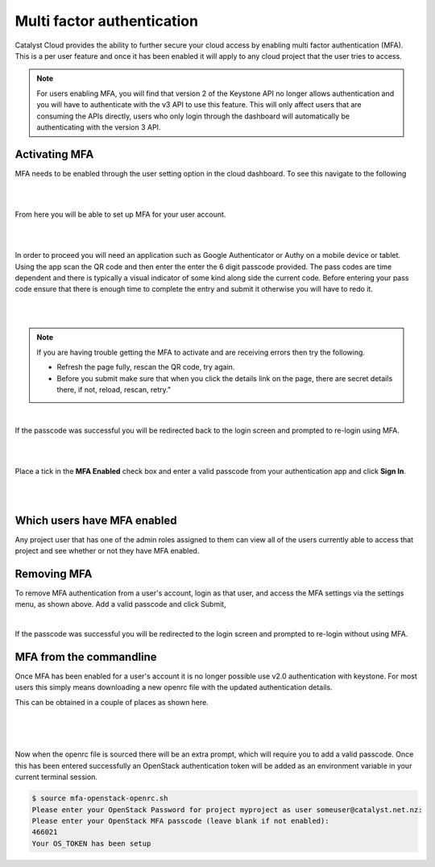 .. _multi_factor_authentication:

###########################
Multi factor authentication
###########################

Catalyst Cloud provides the ability to further secure your cloud access by
enabling multi factor authentication (MFA). This is a per user feature and once
it has been enabled it will apply to any cloud project that the user tries to
access.

.. note::

    For users enabling MFA, you will find that version 2 of the Keystone API no longer allows
    authentication and you will have to authenticate with the v3 API to use this feature.
    This will only affect users that are consuming the APIs directly, users who only
    login through the dashboard will automatically be authenticating with the version 3 API.

**************
Activating MFA
**************

MFA needs to be enabled through the user setting option in the cloud dashboard.
To see this navigate to the following

|

.. image:: _static/settings.png

|

From here you will be able to set up MFA for your user account.

|

.. image:: _static/mfa_settings.png

|

In order to proceed you will need an application such as Google Authenticator
or Authy on a mobile device or tablet. Using the app scan the QR code and then
enter the enter the 6 digit passcode provided. The pass codes are time
dependent and there is typically a visual indicator of some kind along side the
current code. Before entering your pass code ensure that there is enough time
to complete the entry and submit it otherwise you will have to redo it.

|

.. image:: _static/mfa_activate.png

|

.. note::

    If you are having trouble getting the MFA to activate and are receiving errors then try the
    following.

    - Refresh the page fully, rescan the QR code, try again.
    - Before you submit make sure that when you click the details link on the page, there are
      secret details there, if not, reload, rescan, retry."

|

If the passcode was successful you will be redirected back to the login screen
and prompted to re-login using MFA.

|

.. image:: _static/mfa_login_activated_msg.png

|

Place a tick in the **MFA Enabled** check box and enter a valid passcode from
your authentication app and click **Sign In**.

|

.. image:: _static/mfa_login_totp.png

|


****************************
Which users have MFA enabled
****************************

Any project user that has one of the admin roles assigned to them can view all
of the users currently able to access that project and see whether or not they
have MFA enabled.

************
Removing MFA
************

To remove MFA authentication from a user's account, login as that user, and
access the MFA settings via the settings menu, as shown above. Add a valid
passcode and click Submit,

|

.. image:: _static/remove_mfa.png

If the passcode was successful you will be redirected to the login screen and
prompted to re-login without using MFA.

.. image:: _static/mfa_removed_login.png

************************
MFA from the commandline
************************

Once MFA has been enabled for a user's account it is no longer possible use
v2.0 authentication with keystone. For most users this simply means downloading
a new openrc file with the updated authentication details.

This can be obtained in a couple of places as shown here.

|

.. image:: _static/user_menu_openrc.png

|

.. image:: _static/api_access_openrc.png

|

Now when the openrc file is sourced there will be an extra prompt, which will
require you to add a valid passcode. Once this has been entered successfully an
OpenStack authentication token will be added as an environment variable in your
current terminal session.


.. code-block:: bash

    $ source mfa-openstack-openrc.sh
    Please enter your OpenStack Password for project myproject as user someuser@catalyst.net.nz:
    Please enter your OpenStack MFA passcode (leave blank if not enabled):
    466021
    Your OS_TOKEN has been setup
